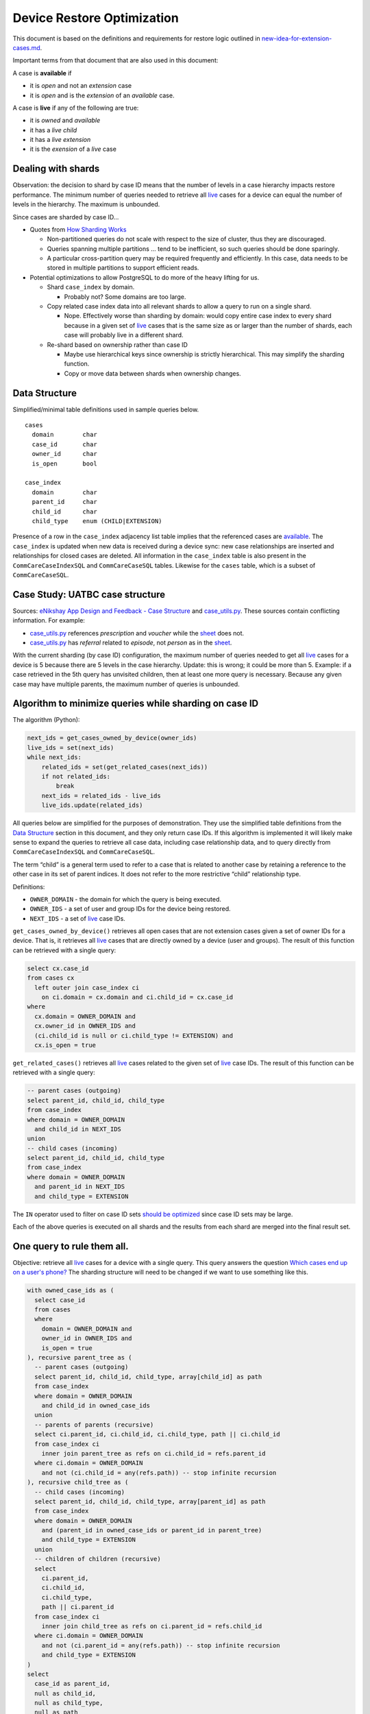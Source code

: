 ===========================
Device Restore Optimization
===========================

This document is based on the definitions and requirements for restore logic
outlined in `new-idea-for-extension-cases.md`_.

Important terms from that document that are also used in this document:

.. _available:

A case is **available** if

- it is *open* and not an *extension* case
- it is *open* and is the *extension* of an *available* case.

.. _live:

A case is **live** if any of the following are true:

- it is *owned* and *available*
- it has a *live child*
- it has a *live extension*
- it is the *exension* of a *live* case

Dealing with shards
-------------------

Observation: the decision to shard by case ID means that the number of levels in
a case hierarchy impacts restore performance. The minimum number of queries
needed to retrieve all live_ cases for a device can equal the number of levels
in the hierarchy. The maximum is unbounded.

Since cases are sharded by case ID...

- Quotes from `How Sharding Works`_

  - Non-partitioned queries do not scale with respect to the size of cluster,
    thus they are discouraged.
  - Queries spanning multiple partitions ... tend to be inefficient, so such
    queries should be done sparingly.
  - A particular cross-partition query may be required frequently and
    efficiently. In this case, data needs to be stored in multiple partitions to
    support efficient reads.

- Potential optimizations to allow PostgreSQL to do more of the heavy lifting
  for us.

  - Shard ``case_index`` by domain.

    - Probably not? Some domains are too large.

  - Copy related case index data into all relevant shards to allow a query to
    run on a single shard.

    - Nope. Effectively worse than sharding by domain: would copy entire case
      index to every shard because in a given set of live_ cases that is the
      same size as or larger than the number of shards, each case will probably
      live in a different shard.

  - Re-shard based on ownership rather than case ID

    - Maybe use hierarchical keys since ownership is strictly hierarchical. This
      may simplify the sharding function.
    - Copy or move data between shards when ownership changes.

.. TODO verify "ownership is strictly hierarchical" mentioned above

.. _How Sharding Works: https://medium.com/@jeeyoungk/how-sharding-works-b4dec46b3f6


Data Structure
--------------

Simplified/minimal table definitions used in sample queries below. ::

  cases
    domain        char
    case_id       char
    owner_id      char
    is_open       bool

  case_index
    domain        char
    parent_id     char
    child_id      char
    child_type    enum (CHILD|EXTENSION)

Presence of a row in the ``case_index`` adjacency list table implies that the
referenced cases are available_. The ``case_index`` is updated when new data is
received during a device sync: new case relationships are inserted and
relationships for closed cases are deleted. All information in the
``case_index`` table is also present in the ``CommCareCaseIndexSQL`` and
``CommCareCaseSQL`` tables. Likewise for the ``cases`` table, which is a subset
of ``CommCareCaseSQL``.


Case Study: UATBC case structure
--------------------------------

Sources: `eNikshay App Design and Feedback - Case Structure`_ and
`case_utils.py`_. These sources contain conflicting information. For example:

- `case_utils.py`_ references *prescription* and *voucher* while the sheet_
  does not.
- `case_utils.py`_ has *referral* related to *episode*, not *person* as in the
  sheet_.

.. image:: images/uatbc-case-structure.png
   :target: https://docs.google.com/drawings/d/1JIEfV5Ak693HXwsksL0jtYsWDHvBI-VHohYcb6yiDxY/edit

With the current sharding (by case ID) configuration, the maximum number of
queries needed to get all live_ cases for a device is 5 because there are 5
levels in the case hierarchy. Update: this is wrong; it could be more than 5.
Example: if a case retrieved in the 5th query has unvisited children, then at
least one more query is necessary. Because any given case may have multiple
parents, the maximum number of queries is unbounded.

.. _eNikshay App Design and Feedback - Case Structure: https://docs.google.com/spreadsheets/d/1yNvDsWOnryTYooMs1snAQ3pD1R6wfSQN_1ICZbvKhXU/edit?pli=1#gid=670651589
.. _case_utils.py: https://github.com/dimagi/commcare-hq/blob/master/custom/enikshay/case_utils.py
.. _sheet: `eNikshay App Design and Feedback - Case Structure`_


Algorithm to minimize queries while sharding on case ID
-------------------------------------------------------

The algorithm (Python):

.. code-block:: python

  next_ids = get_cases_owned_by_device(owner_ids)
  live_ids = set(next_ids)
  while next_ids:
      related_ids = set(get_related_cases(next_ids))
      if not related_ids:
          break
      next_ids = related_ids - live_ids
      live_ids.update(related_ids)

All queries below are simplified for the purposes of demonstration. They use the
simplified table definitions from the `Data Structure`_ section in this
document, and they only return case IDs. If this algorithm is implemented it
will likely make sense to expand the queries to retrieve all case data,
including case relationship data, and to query directly from
``CommCareCaseIndexSQL`` and ``CommCareCaseSQL``.

The term “child” is a general term used to refer to a case that is related to
another case by retaining a reference to the other case in its set of parent
indices. It does not refer to the more restrictive “child” relationship type.

Definitions:

- ``OWNER_DOMAIN`` - the domain for which the query is being executed.
- ``OWNER_IDS`` - a set of user and group IDs for the device being restored.
- ``NEXT_IDS`` - a set of live_ case IDs.

``get_cases_owned_by_device()`` retrieves all open cases that are not extension
cases given a set of owner IDs for a device. That is, it retrieves all live_
cases that are directly owned by a device (user and groups). The result of this
function can be retrieved with a single query:

.. code-block:: sql

  select cx.case_id
  from cases cx
    left outer join case_index ci
      on ci.domain = cx.domain and ci.child_id = cx.case_id
  where
    cx.domain = OWNER_DOMAIN and
    cx.owner_id in OWNER_IDS and
    (ci.child_id is null or ci.child_type != EXTENSION) and
    cx.is_open = true

``get_related_cases()`` retrieves all live_ cases related to the given set of 
live_ case IDs. The result of this function can be retrieved with a single
query:

.. code-block:: sql

  -- parent cases (outgoing)
  select parent_id, child_id, child_type
  from case_index
  where domain = OWNER_DOMAIN
    and child_id in NEXT_IDS
  union
  -- child cases (incoming)
  select parent_id, child_id, child_type
  from case_index
  where domain = OWNER_DOMAIN
    and parent_id in NEXT_IDS
    and child_type = EXTENSION

The ``IN`` operator used to filter on case ID sets `should be optimized`_ since
case ID sets may be large.

Each of the above queries is executed on all shards and the results from each
shard are merged into the final result set.

.. _should be optimized: https://dba.stackexchange.com/questions/91247/optimizing-a-postgres-query-with-a-large-in


One query to rule them all.
---------------------------

Objective: retrieve all live_ cases for a device with a single query. This query
answers the question `Which cases end up on a user's phone?`_ The sharding
structure will need to be changed if we want to use something like this.

.. code-block:: sql

  with owned_case_ids as (
    select case_id
    from cases
    where
      domain = OWNER_DOMAIN and
      owner_id in OWNER_IDS and
      is_open = true
  ), recursive parent_tree as (
    -- parent cases (outgoing)
    select parent_id, child_id, child_type, array[child_id] as path
    from case_index
    where domain = OWNER_DOMAIN
      and child_id in owned_case_ids
    union
    -- parents of parents (recursive)
    select ci.parent_id, ci.child_id, ci.child_type, path || ci.child_id
    from case_index ci
      inner join parent_tree as refs on ci.child_id = refs.parent_id
    where ci.domain = OWNER_DOMAIN
      and not (ci.child_id = any(refs.path)) -- stop infinite recursion
  ), recursive child_tree as (
    -- child cases (incoming)
    select parent_id, child_id, child_type, array[parent_id] as path
    from case_index
    where domain = OWNER_DOMAIN
      and (parent_id in owned_case_ids or parent_id in parent_tree)
      and child_type = EXTENSION
    union
    -- children of children (recursive)
    select
      ci.parent_id,
      ci.child_id,
      ci.child_type,
      path || ci.parent_id
    from case_index ci
      inner join child_tree as refs on ci.parent_id = refs.child_id
    where ci.domain = OWNER_DOMAIN
      and not (ci.parent_id = any(refs.path)) -- stop infinite recursion
      and child_type = EXTENSION
  )
  select
    case_id as parent_id,
    null as child_id,
    null as child_type,
    null as path
  from owned_case_ids
  union
  select * from parent_tree
  union
  select * from child_tree

.. _Which cases end up on a user's phone?: https://gist.github.com/dannyroberts/f184daad468fb7debf10#which-cases-end-up-on-a-users-phone


Q & A
-----

- Do we have documentation on existing restore logic?

  - Yes: `new-idea-for-extension-cases.md`_
  - See also `child/extension test cases`_

- `new-idea-for-extension-cases.md`_: "[an extension case has] the ability (like
  a child case) to go out in the world and live its own life."

  What does it mean for an extension case to "live its own life"? Is it
  meaningful to have an extension case apart from the parent of which it is an
  extension? How are the attributes of an extension case "living its own life"
  different from one that is not living it's own life (I'm assuming _not living
  its own life_ means it has the same lifecycle as its parent).

  - Danny Roberts:

      haha i mean that may have been a pretty loosely picked phrase

      I think I specifically just meant you can assign it an owner separate from
      its parent’s

- Is there an ERD or something similar for UATBC cases and their relationships?

  - `Case structure diagram`_ (outdated)
  - `SDD _EY Comments_v5_eq.docx`_ (page 24, outdated)
  - `eNikshay App Design and Feedback - Case Structure`_ - Kriti
  - `case_utils.py`_ - Farid

.. _new-idea-for-extension-cases.md: https://gist.github.com/dannyroberts/f184daad468fb7debf10
.. _child/extension test cases: https://github.com/dimagi/commcare-core/blob/master/src/test/resources/case_relationship_tests.json
.. _Case structure diagram: https://www.dropbox.com/work/UATBC/Tech/SDD?preview=UATBC-+System+Design+Document+(SDD)+-+Case+Structure.jpg
.. _SDD _EY Comments_v5_eq.docx: https://www.dropbox.com/work/UATBC/tech/SDD?preview=SDD+_EY+Comments_v5_eq.docx
.. _eNikshay App Design and Feedback - Case Structure: https://docs.google.com/spreadsheets/d/1yNvDsWOnryTYooMs1snAQ3pD1R6wfSQN_1ICZbvKhXU/edit?pli=1#gid=670651589
.. _case_utils.py: https://github.com/dimagi/commcare-hq/blob/master/custom/enikshay/case_utils.py

